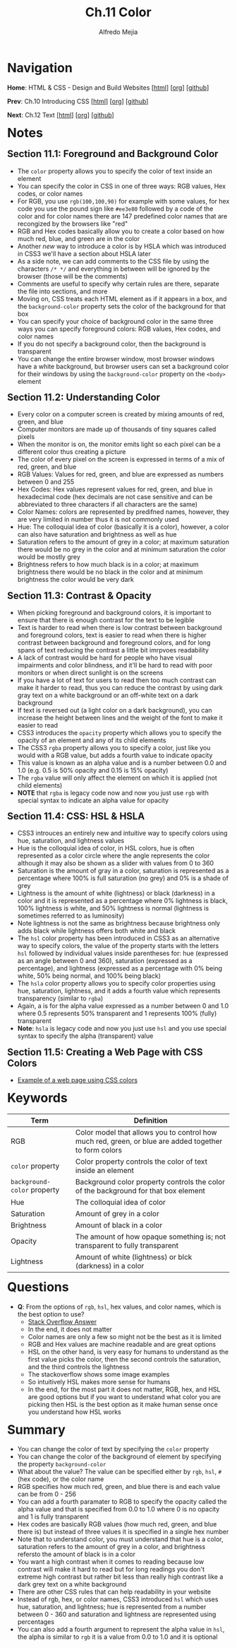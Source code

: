 #+title: Ch.11 Color
#+author: Alfredo Mejia
#+options: num:nil html-postamble:nil
#+html_head: <link rel="stylesheet" type="text/css" href="../../scratch/bulma/bulma.css" /> <style>body {margin: 5%} h1,h2,h3,h4,h5,h6 {margin-top: 3%}</style>

* Navigation
*Home*: HTML & CSS - Design and Build Websites [[[file:../000.Home.html][html]]] [[[file:../000.Home.org][org]]] [[[https://github.com/alfredo-mejia/notes/tree/main/HTML%20%26%20CSS%20-%20Design%20and%20Build%20Websites][github]]]

*Prev*: Ch.10 Introducing CSS [[[file:../010.Introducing CSS/010.000.Notes.html][html]]] [[[file:../010.Introducing CSS/010.000.Notes.org][org]]] [[[https://github.com/alfredo-mejia/notes/tree/main/HTML%20%26%20CSS%20-%20Design%20and%20Build%20Websites/010.Introducing%20CSS][github]]]

*Next*: Ch.12 Text [[[file:../012.Text/012.000.Notes.html][html]]] [[[file:../012.Text/012.000.Notes.org][org]]] [[[https://github.com/alfredo-mejia/notes/tree/main/HTML%20%26%20CSS%20-%20Design%20and%20Build%20Websites/012.Text][github]]]

* Notes

** Section 11.1: Foreground and Background Color
   - The ~color~ property allows you to specify the color of text inside an element
   - You can specify the color in CSS in one of three ways: RGB values, Hex codes, or color names
   - For RGB, you use ~rgb(100,100,90)~ for example with some values, for hex code you use the pound sign like ~#ee3e80~ followed by a code of the color and for color names there are 147 predefined color names that are recongized by the browsers like "red"
   - RGB and Hex codes basically allow you to create a color based on how much red, blue, and green are in the color
   - Another /new/ way to introduce a color is by HSLA which was introduced in CSS3 we'll have a section about HSLA later
   - As a side note, we can add comments to the CSS file by using the characters ~/* */~ and everything in between will be ignored by the browser (those will be the comments)
   - Comments are useful to specify why certain rules are there, separate the file into sections, and more
   - Moving on, CSS treats each HTML element as if it appears in a box, and the ~background-color~ property sets the color of the background for that box
   - You can specify your choice of background color in the same three ways you can specify foreground colors: RGB values, Hex codes, and color names
   - If you do not specify a background color, then the background is transparent
   - You can change the entire browser window, most browser windows have a white background, but browser users can set a background color for their windows by using the ~background-color~ property on the ~<body>~ element

** Section 11.2: Understanding Color
   - Every color on a computer screen is created by mixing amounts of red, green, and blue
   - Computer monitors are made up of thousands of tiny squares called pixels
   - When the monitor is on, the monitor emits light so each pixel can be a different color thus creating a picture
   - The color of every pixel on the screen is expressed in terms of a mix of red, green, and blue
   - RGB Values: Values for red, green, and blue are expressed as numbers between 0 and 255
   - Hex Codes: Hex values represent values for red, green, and blue in hexadecimal code (hex decimals are not case sensitive and can be abbreviated to three characters if all characters are the same)
   - Color Names: colors are represented by predifned names, however, they are very limited in number thus it is not commonly used
   - Hue: The colloquial idea of color (basically it is a color), however, a color can also have saturation and brightness as well as hue
   - Saturation refers to the amount of grey in a color; at maximum saturation there would be no grey in the color and at minimum saturation the color would be mostly grey
   - Brightness refers to how much black is in a color; at maximum brightness there would be no black in the color and at minimum brightness the color would be very dark

** Section 11.3: Contrast & Opacity
   - When picking foreground and background colors, it is important to ensure that there is enough contrast for the text to be legible
   - Text is harder to read when there is low contrast between background and foreground colors, text is easier to read when there is higher contrast between background and foreground colors, and for long spans of text reducing the contrast a little bit imrpvoes readability
   - A lack of contrast would be hard for people who have visual impairments and color blindness, and it'll be hard to read with poor monitors or when direct sunlight is on the screens
   - If you have a lot of text for users to read then too much contrast can make it harder to read, thus you can reduce the contrast by using dark gray text on a white background or an off-white text on a dark background
   - If text is reversed out (a light color on a dark background), you can increase the height between lines and the weight of the font to make it easier to read
   - CSS3 introduces the ~opacity~ property which allows you to specify the opacity of an element and any of its child elements
   - The CSS3 ~rgba~ property allows you to specify a color, just like you would with a RGB value, but adds a fourth value to indicate opacity
   - This value is known as an alpha value and is a number between 0.0 and 1.0 (e.g. 0.5 is 50% opacity and 0.15 is 15% opacity)
   - The ~rgba~ value will only affect the element on which it is applied (not child elements)
   - *NOTE* that ~rgba~ is legacy code now and now you just use ~rgb~ with special syntax to indicate an alpha value for opacity

** Section 11.4: CSS: HSL & HSLA
   - CSS3 introuces an entirely new and intuitive way to specify colors using hue, saturation, and lightness values
   - Hue is the colloquial idea of color, in HSL colors, hue is often represented as a color circle where the angle represents the color although it may also be shown as a slider with values from 0 to 360
   - Saturation is the amount of gray in a color, saturation is represented as a percentage where 100% is full saturation (no grey) and 0% is a shade of grey
   - Lightness is the amount of white (lightness) or black (darkness) in a color and it is represented as a percentage where 0% lightness is black, 100% lightness is white, and 50% lightness is normal (lightness is sometimes referred to as luminosity)
   - Note lightness is not the same as brightness because brightness only adds black while lightness offers both white and black
   - The ~hsl~ color property has been introduced in CSS3 as an alternative way to specify colors, the value of the property starts with the letters ~hsl~ followed by individual values inside parentheses for: hue (expressed as an angle between 0 and 360), saturation (expressed as a percentage), and lightness (expressed as a percentage with 0% being white, 50% being normal, and 100% being black)
   - The ~hsla~ color property allows you to specify color properties using hue, saturation, lightness, and it adds a fourth value which represents transparency (similar to ~rgba~)
   - Again, a is for the alpha value expressed as a number between 0 and 1.0 where 0.5 represents 50% transparent and 1 represents 100% (fully) transparent
   - *Note*: ~hsla~ is legacy code and now you just use ~hsl~ and you use special syntax to specify the alpha (transparent) value

** Section 11.5: Creating a Web Page with CSS Colors
   - [[file:./011.005.Creating a Web Page with CSS Colors/index.html][Example of a web page using CSS colors]]
   
     
* Keywords
| Term                        | Definition                                                                                            |
|-----------------------------+-------------------------------------------------------------------------------------------------------|
| RGB                         | Color model that allows you to control how much red, green, or blue are added together to form colors |
| ~color~ property            | Color property controls the color of text inside an element                                           |
| ~background-color~ property | Background color property controls the color of the background for that box element                   |
| Hue                         | The colloquial idea of color                                                                          |
| Saturation                  | Amount of grey in a color                                                                             |
| Brightness                  | Amount of black in a color                                                                            |
| Opacity                     | The amount of how opaque something is; not transparent to fully transparent                           |
| Lightness                   | Amount of white (lightness) or blck (darkness) in a color                                             |

* Questions
  - *Q*: From the options of ~rgb~, ~hsl~, hex values, and color names, which is the best option to use?
         - [[https://stackoverflow.com/questions/26059228/css-hsl-or-rgba-colors][Stack Overflow Answer]]
	 - In the end, it does not matter
	 - Color names are only a few so might not be the best as it is limited
	 - RGB and Hex values are machine readable and are great options
	 - HSL on the other hand, is very easy for humans to understand as the first value picks the color, then the second controls the saturation, and the third controls the lightness
	 - The stackoverflow shows some image examples
	 - So intuitively HSL makes more sense for humans
	 - In the end, for the most part it does not matter, RGB, hex, and HSL are good options but if you want to understand what color you are picking then HSL is the best option as it make human sense once you understand how HSL works 

* Summary
  - You can change the color of text by specifying the ~color~ property
  - You can change the color of the background of element by specifying the property ~background-color~
  - What about the value? The value can be specified either by ~rgb~, ~hsl~, ~#~ (hex code), or the color name
  - RGB specifies how much red, green, and blue there is and each value can be from 0 - 256
  - You can add a fourth paramater to RGB to specify the opacity called the alpha value and that is specified from 0.0 to 1.0 where 0 is no opacity and 1 is fully transparent
  - Hex codes are basically RGB values (how much red, green, and blue there is) but instead of three values it is specified in a single hex number
  - Note that to understand color, you must understand that hue is a color, saturation refers to the amount of grey in a color, and brightness refersto the amount of black is in a color
  - You want a high contrast when it comes to reading because low contrast will make it hard to read but for long readings you don't extreme high contrast but rather bit less than really high contrast like a dark grey text on a white background
  - There are other CSS rules that can help readability in your website
  - Instead of rgb, hex, or color names, CSS3 introduced ~hsl~ which uses hue, saturation, and lightness; hue is represented from a number between 0 - 360 and saturation and lightness are represented using percentages
  - You can also add a fourth argument to represent the alpha value in ~hsl~, the alpha is similar to ~rgb~ it is a value from 0.0 to 1.0 and it is optional
    
